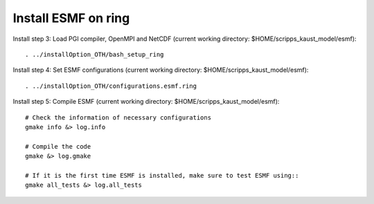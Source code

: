 ####################
Install ESMF on ring
####################

Install step 3: Load PGI compiler, OpenMPI and NetCDF (current working directory:
$HOME/scripps_kaust_model/esmf)::

    . ../installOption_OTH/bash_setup_ring

Install step 4: Set ESMF configurations (current working directory: 
$HOME/scripps_kaust_model/esmf)::

    . ../installOption_OTH/configurations.esmf.ring

Install step 5: Compile ESMF (current working directory:
$HOME/scripps_kaust_model/esmf)::

    # Check the information of necessary configurations
    gmake info &> log.info

    # Compile the code
    gmake &> log.gmake

    # If it is the first time ESMF is installed, make sure to test ESMF using::
    gmake all_tests &> log.all_tests
